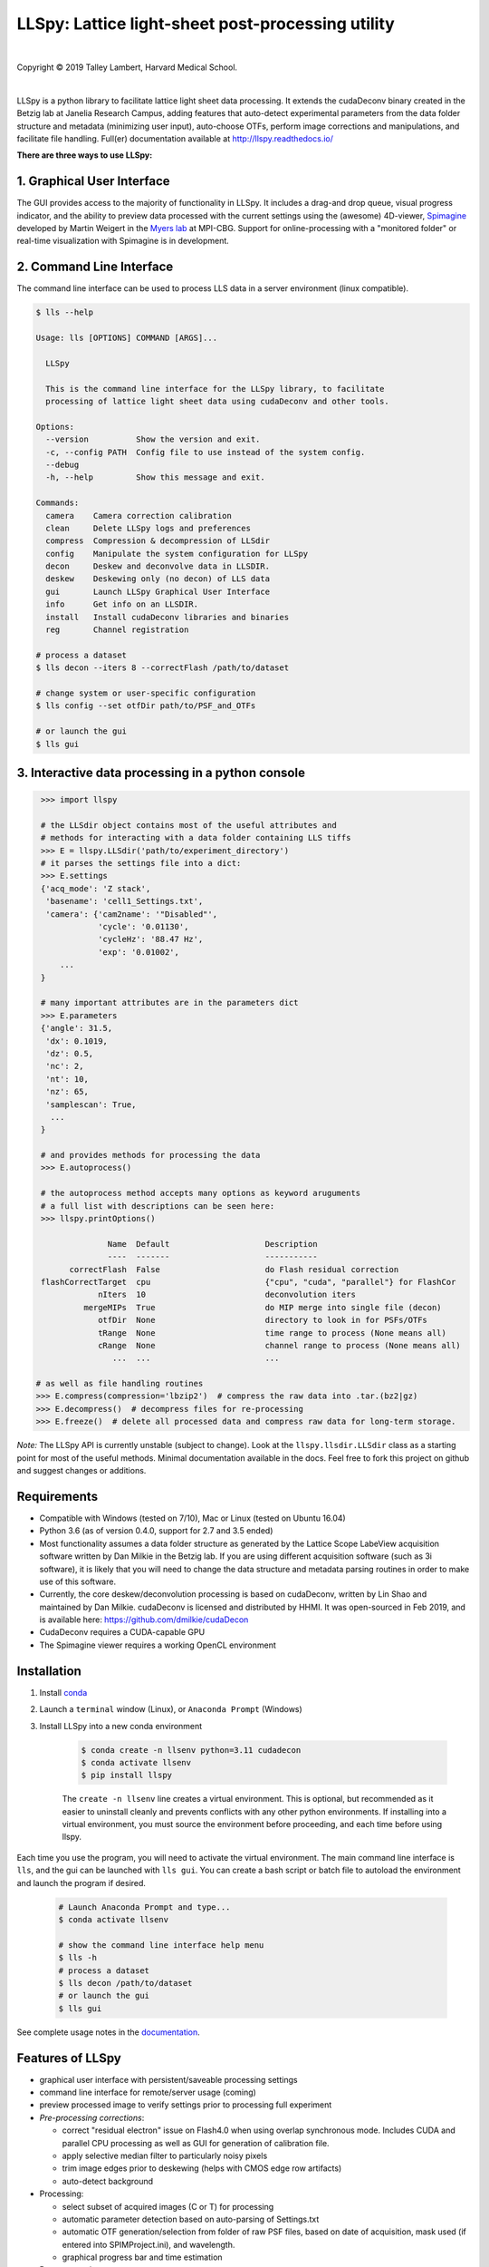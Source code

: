 ##################################################
LLSpy: Lattice light-sheet post-processing utility
##################################################

|license_shield| |python_shield| |conda_shield| |travis_shield| |docs_shield| |doi_shield|

.. |doi_shield| image:: https://zenodo.org/badge/96235902.svg
   :target: https://zenodo.org/badge/latestdoi/96235902

.. |license_shield| image:: https://img.shields.io/badge/License-BSD%203--Clause-brightgreen.svg
   :target: https://opensource.org/licenses/BSD-3-Clause

.. |python_shield| image:: https://img.shields.io/badge/Python-2.7%2C%203.5%2C%203.6-brightgreen.svg

.. |conda_shield| image:: https://anaconda.org/talley/llspy/badges/installer/conda.svg
   :target: https://conda.anaconda.org/talley

.. .. |appveyor_shield| image:: https://ci.appveyor.com/api/projects/status/tlambert03/LLSpy
..    :target: https://ci.appveyor.com/project/tlambert03/llspy

.. |docs_shield| image:: https://readthedocs.org/projects/llspy/badge/?version=latest
   :target: http://llspy.readthedocs.io/en/latest/?badge=latest
   :alt: Documentation Status

.. |travis_shield| image:: https://img.shields.io/travis/tlambert03/LLSpy/master.svg
   :target: https://travis-ci.org/tlambert03/LLSpy


|

.. image:: https://raw.githubusercontent.com/tlambert03/LLSpy/develop/img/cbmflogo.png
    :target: https://cbmf.hms.harvard.edu/lattice-light-sheet/



.. |copy|   unicode:: U+000A9

Copyright |copy| 2019 Talley Lambert, Harvard Medical School.

|

LLSpy is a python library to facilitate lattice light sheet data processing. It extends the cudaDeconv binary created in the Betzig lab at Janelia Research Campus, adding features that auto-detect experimental parameters from the data folder structure and metadata (minimizing user input), auto-choose OTFs, perform image corrections and manipulations, and facilitate file handling.  Full(er) documentation available at http://llspy.readthedocs.io/

**There are three ways to use LLSpy:**

1. Graphical User Interface
===========================

The GUI provides access to the majority of functionality in LLSpy. It includes a drag-and drop queue, visual progress indicator, and the ability to preview data processed with the current settings using the (awesome) 4D-viewer, `Spimagine <https://github.com/maweigert/spimagine>`_ developed by Martin Weigert in the `Myers lab <https://www.mpi-cbg.de/research-groups/current-groups/gene-myers/research-focus/>`_ at MPI-CBG.  Support for online-processing with a "monitored  folder" or real-time visualization with Spimagine is in development.

.. image:: https://raw.githubusercontent.com/tlambert03/LLSpy/master/img/screenshot.png
    :alt: LLSpy graphical interface
    :align: right


2. Command Line Interface
=========================

The command line interface can be used to process LLS data in a server environment (linux compatible).

.. code:: bash

    $ lls --help

    Usage: lls [OPTIONS] COMMAND [ARGS]...

      LLSpy

      This is the command line interface for the LLSpy library, to facilitate
      processing of lattice light sheet data using cudaDeconv and other tools.

    Options:
      --version          Show the version and exit.
      -c, --config PATH  Config file to use instead of the system config.
      --debug
      -h, --help         Show this message and exit.

    Commands:
      camera    Camera correction calibration
      clean     Delete LLSpy logs and preferences
      compress  Compression & decompression of LLSdir
      config    Manipulate the system configuration for LLSpy
      decon     Deskew and deconvolve data in LLSDIR.
      deskew    Deskewing only (no decon) of LLS data
      gui       Launch LLSpy Graphical User Interface
      info      Get info on an LLSDIR.
      install   Install cudaDeconv libraries and binaries
      reg       Channel registration

    # process a dataset
    $ lls decon --iters 8 --correctFlash /path/to/dataset

    # change system or user-specific configuration
    $ lls config --set otfDir path/to/PSF_and_OTFs

    # or launch the gui
    $ lls gui


3. Interactive data processing in a python console
==================================================

.. code:: python

    >>> import llspy

    # the LLSdir object contains most of the useful attributes and
    # methods for interacting with a data folder containing LLS tiffs
    >>> E = llspy.LLSdir('path/to/experiment_directory')
    # it parses the settings file into a dict:
    >>> E.settings
    {'acq_mode': 'Z stack',
     'basename': 'cell1_Settings.txt',
     'camera': {'cam2name': '"Disabled"',
                'cycle': '0.01130',
                'cycleHz': '88.47 Hz',
                'exp': '0.01002',
        ...
    }

    # many important attributes are in the parameters dict
    >>> E.parameters
    {'angle': 31.5,
     'dx': 0.1019,
     'dz': 0.5,
     'nc': 2,
     'nt': 10,
     'nz': 65,
     'samplescan': True,
      ...
    }

    # and provides methods for processing the data
    >>> E.autoprocess()

    # the autoprocess method accepts many options as keyword aruguments
    # a full list with descriptions can be seen here:
    >>> llspy.printOptions()

                  Name  Default                    Description
                  ----  -------                    -----------
          correctFlash  False                      do Flash residual correction
    flashCorrectTarget  cpu                        {"cpu", "cuda", "parallel"} for FlashCor
                nIters  10                         deconvolution iters
             mergeMIPs  True                       do MIP merge into single file (decon)
                otfDir  None                       directory to look in for PSFs/OTFs
                tRange  None                       time range to process (None means all)
                cRange  None                       channel range to process (None means all)
                   ...  ...                        ...

   # as well as file handling routines
   >>> E.compress(compression='lbzip2')  # compress the raw data into .tar.(bz2|gz)
   >>> E.decompress()  # decompress files for re-processing
   >>> E.freeze()  # delete all processed data and compress raw data for long-term storage.


*Note:* The LLSpy API is currently unstable (subject to change).  Look at the ``llspy.llsdir.LLSdir`` class as a starting point for most of the useful methods.  Minimal documentation available in the docs.  Feel free to fork this project on github and suggest changes or additions.


Requirements
============

* Compatible with Windows (tested on 7/10), Mac or Linux (tested on Ubuntu 16.04)
* Python 3.6 (as of version 0.4.0, support for 2.7 and 3.5 ended)
* Most functionality assumes a data folder structure as generated by the Lattice Scope LabeView acquisition software written by Dan Milkie in the Betzig lab.  If you are using different acquisition software (such as 3i software), it is likely that you will need to change the data structure and metadata parsing routines in order to make use of this software.
* Currently, the core deskew/deconvolution processing is based on cudaDeconv, written by Lin Shao and maintained by Dan Milkie.  cudaDeconv is licensed and distributed by HHMI.  It was open-sourced in Feb 2019, and is available here: https://github.com/dmilkie/cudaDecon
* CudaDeconv requires a CUDA-capable GPU
* The Spimagine viewer requires a working OpenCL environment

Installation
============

#. Install `conda <https://github.com/conda-forge/miniforge>`_
#. Launch a ``terminal`` window (Linux), or ``Anaconda Prompt`` (Windows)
#. Install LLSpy into a new conda environment

    .. code:: bash

        $ conda create -n llsenv python=3.11 cudadecon
        $ conda activate llsenv
        $ pip install llspy

    The ``create -n llsenv`` line creates a virtual environment.  This is optional, but recommended as it easier to uninstall cleanly and prevents conflicts with any other python environments.  If installing into a virtual environment, you must source the environment before proceeding, and each time before using llspy.

Each time you use the program, you will need to activate the virtual environment.  The main command line interface is ``lls``, and the gui can be launched with ``lls gui``.  You can create a bash script or batch file to autoload the environment and launch the program if desired.

    .. code:: bash

        # Launch Anaconda Prompt and type...
        $ conda activate llsenv

        # show the command line interface help menu
        $ lls -h
        # process a dataset
        $ lls decon /path/to/dataset
        # or launch the gui
        $ lls gui


See complete usage notes in the `documentation <http://llspy.readthedocs.io/>`_.



Features of LLSpy
=================

* graphical user interface with persistent/saveable processing settings
* command line interface for remote/server usage (coming)
* preview processed image to verify settings prior to processing full experiment
* *Pre-processing corrections*:

  * correct "residual electron" issue on Flash4.0 when using overlap synchronous mode.  Includes CUDA and parallel CPU processing as well as GUI for generation of calibration file.
  * apply selective median filter to particularly noisy pixels
  * trim image edges prior to deskewing (helps with CMOS edge row artifacts)
  * auto-detect background

* Processing:

  * select subset of acquired images (C or T) for processing
  * automatic parameter detection based on auto-parsing of Settings.txt
  * automatic OTF generation/selection from folder of raw PSF files, based on date of acquisition, mask used (if entered into SPIMProject.ini), and wavelength.
  * graphical progress bar and time estimation

* Post-processing:

  * proper voxel-size metadata embedding (newer version of Cimg)
  * join MIP files into single hyperstack viewable in ImageJ/Fiji
  * automatic width/shift selection based on image content ("auto crop to features")
  * automatic fiducial-based image registration (provided tetraspeck bead stack)
  * compress raw data after processing

* Watched-folder autoprocessing (experimental):

  * Server mode: designate a folder to watch for incoming *finished* LLS folders (with Settings.txt file).  When new folders are detected, they are added to the processing queue and the queue is started if not already in progress.
  * Acquisition mode: designed to be used on the acquisition computer.  Designate folder to watch for new LLS folders, and process new files as they arrive.  Similar to built in GPU processing tab in Lattice Scope software, but with the addition of all the corrections and parameter selection in the GUI.

* easily return LLS folder to original (pre-processed) state
* compress and decompress folders and subfolders with lbzip2 (not working on windows)
* concatenate two experiments - renaming files with updated relative timestamps and stack numbers
* rename files acquired in script-editor mode with ``Iter_`` in the name to match standard naming with positions (work in progress)
* cross-platform: includes precompiled binaries and shared libraries that should work on all systems.


Bug Reports, Feature requests, etc...
=====================================

Pull requests are welcome!

To report a bug or request a feature, please `submit an issue on github <https://github.com/tlambert03/LLSpy/issues>`_

Please include the following in any bug reports:

- Operating system version
- GPU model
- CUDA version (type ``nvcc --version`` at command line prompt)
- Python version (type ``python --version`` at command line prompt, with ``llsenv`` conda environment active if applicable)

The most system-dependent component (and the most likely to fail) is the OpenCL dependency for Spimagine.  LLSpy will fall back gracefully to the built-in Qt-based viewer, but the Spimagine option will be will be unavailble and grayed out on the config tab in the GUI.  Submit an `issue on github <https://github.com/tlambert03/LLSpy/issues>`_ for help.
